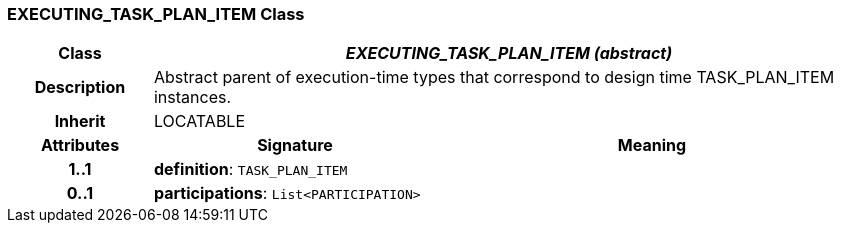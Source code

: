 === EXECUTING_TASK_PLAN_ITEM Class

[cols="^1,2,3"]
|===
h|*Class*
2+^h|*_EXECUTING_TASK_PLAN_ITEM (abstract)_*

h|*Description*
2+a|Abstract parent of execution-time types that correspond to design time TASK_PLAN_ITEM instances.

h|*Inherit*
2+|LOCATABLE

h|*Attributes*
^h|*Signature*
^h|*Meaning*

h|*1..1*
|*definition*: `TASK_PLAN_ITEM`
a|

h|*0..1*
|*participations*: `List<PARTICIPATION>`
a|
|===

